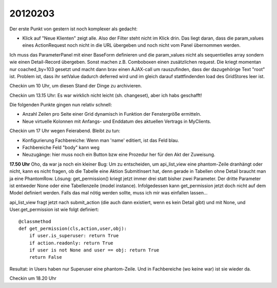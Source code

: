 20120203
========

Der erste Punkt von gestern ist noch komplexer als gedacht:

- Klick auf "Neue Klienten" zeigt alle. Also der Filter steht nicht im Klick drin.
  Das liegt daran, dass die param_values eines ActionRequest 
  noch nicht in die URL übergeben und noch nicht vom Panel 
  übernommen werden.
  
Ich muss das ParameterPanel mit einer BaseForm definieren und die param_values 
nicht als sequentielles array sondern wie einen Detail-Record übergeben.
Sonst machen z.B. Comboboxen einen zusätzlichen request. 
Die kriegt momentan nur coached_by=103 gesetzt und macht dann brav einen AJAX-call 
um rauszufinden, dass der dazugehörige Text "root" ist. Problem ist, dass ihr 
setValue dadurch deferred wird und im gleich darauf stattfindenden load des 
GridStores leer ist.

Checkin um 10 Uhr, um diesen Stand der Dinge zu archivieren.

Checkin um 13.15 Uhr: Es war wirklich nicht leicht (sh. changeset), 
aber ich habs geschafft!

Die folgenden Punkte gingen nun relativ schnell:

- Anzahl Zeilen pro Seite einer Grid dynamisch in Funktion 
  der Fenstergröße ermitteln.

- Neue virtuelle Kolonnen mit Anfangs- und Enddatum des 
  aktuellen Vertrags in MyClients.

Checkin um 17 Uhr wegen Feierabend. Bleibt zu tun:

- Konfigurierung Fachbereiche: Wenn man 'name' editiert, 
  ist das Feld blau.
  
- Fachbereiche Feld "body" kann weg

- Neuzugänge: hier muss noch ein Button bzw eine Prozedur her für den 
  Akt der Zuweisung. 

**17.50 Uhr** 
Oho, da war ja noch ein kleiner Bug:
Um zu entscheiden, um api_list_view eine phantom-Zeile dranhängt oder nicht, 
kann es nicht fragen, ob die Tabelle eine Aktion SubmitInsert hat, denn 
gerade in Tabellen ohne Detail braucht man ja eine PhantomRow.
Lösung:
get_permission() kriegt jetzt immer drei statt bisher zwei Parameter.
Der dritte Parameter ist entweder None oder eine 
Tabellenzeile (model instance).
Infolgedessen kann get_permission jetzt doch nicht auf dem Model 
definiert werden. Falls das mal nötig werden sollte, 
muss ich mir was einfallen lassen...

api_list_view fragt jetzt nach submit_action 
(die auch dann existiert, wenn es kein Detail gibt) 
und mit None, und User.get_permission ist wie folgt definiert::

    @classmethod
    def get_permission(cls,action,user,obj):
        if user.is_superuser: return True
        if action.readonly: return True
        if user is not None and user == obj: return True
        return False

Resultat: in Users haben nur Superuser eine phantom-Zeile. 
Und in Fachbereiche (wo keine war) ist sie wieder da.

Checkin um 18.20 Uhr